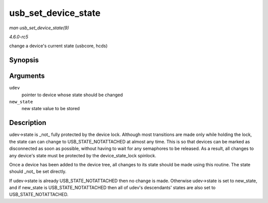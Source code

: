 .. -*- coding: utf-8; mode: rst -*-

.. _API-usb-set-device-state:

====================
usb_set_device_state
====================

*man usb_set_device_state(9)*

*4.6.0-rc5*

change a device's current state (usbcore, hcds)


Synopsis
========

.. c:function:: void usb_set_device_state( struct usb_device * udev, enum usb_device_state new_state )

Arguments
=========

``udev``
    pointer to device whose state should be changed

``new_state``
    new state value to be stored


Description
===========

udev->state is _not_ fully protected by the device lock. Although most
transitions are made only while holding the lock, the state can can
change to USB_STATE_NOTATTACHED at almost any time. This is so that
devices can be marked as disconnected as soon as possible, without
having to wait for any semaphores to be released. As a result, all
changes to any device's state must be protected by the
device_state_lock spinlock.

Once a device has been added to the device tree, all changes to its
state should be made using this routine. The state should _not_ be set
directly.

If udev->state is already USB_STATE_NOTATTACHED then no change is
made. Otherwise udev->state is set to new_state, and if new_state is
USB_STATE_NOTATTACHED then all of udev's descendants' states are also
set to USB_STATE_NOTATTACHED.


.. ------------------------------------------------------------------------------
.. This file was automatically converted from DocBook-XML with the dbxml
.. library (https://github.com/return42/sphkerneldoc). The origin XML comes
.. from the linux kernel, refer to:
..
.. * https://github.com/torvalds/linux/tree/master/Documentation/DocBook
.. ------------------------------------------------------------------------------

